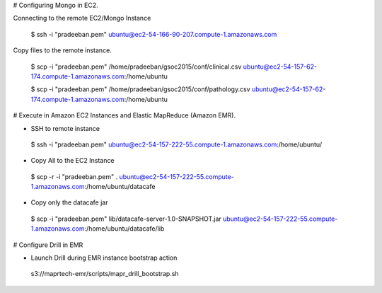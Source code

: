 # Configuring Mongo in EC2.

Connecting to the remote EC2/Mongo Instance

 $ ssh -i "pradeeban.pem" ubuntu@ec2-54-166-90-207.compute-1.amazonaws.com

Copy files to the remote instance.

 $ scp -i "pradeeban.pem" /home/pradeeban/gsoc2015/conf/clinical.csv ubuntu@ec2-54-157-62-174.compute-1.amazonaws.com:/home/ubuntu

 $ scp -i "pradeeban.pem" /home/pradeeban/gsoc2015/conf/pathology.csv ubuntu@ec2-54-157-62-174.compute-1.amazonaws.com:/home/ubuntu



# Execute in Amazon EC2 Instances and Elastic MapReduce (Amazon EMR).

* SSH to remote instance

 $ ssh -i "pradeeban.pem" ubuntu@ec2-54-157-222-55.compute-1.amazonaws.com:/home/ubuntu/


* Copy All to the EC2 Instance

 $ scp -r -i "pradeeban.pem" . ubuntu@ec2-54-157-222-55.compute-1.amazonaws.com:/home/ubuntu/datacafe


* Copy only the datacafe jar

 $ scp -i "pradeeban.pem" lib/datacafe-server-1.0-SNAPSHOT.jar ubuntu@ec2-54-157-222-55.compute-1.amazonaws.com:/home/ubuntu/datacafe/lib



# Configure Drill in EMR

* Launch Drill during EMR instance bootstrap action

 s3://maprtech-emr/scripts/mapr_drill_bootstrap.sh
